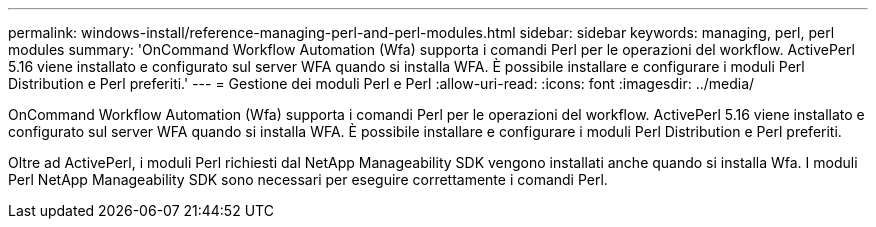 ---
permalink: windows-install/reference-managing-perl-and-perl-modules.html 
sidebar: sidebar 
keywords: managing, perl, perl modules 
summary: 'OnCommand Workflow Automation (Wfa) supporta i comandi Perl per le operazioni del workflow. ActivePerl 5.16 viene installato e configurato sul server WFA quando si installa WFA. È possibile installare e configurare i moduli Perl Distribution e Perl preferiti.' 
---
= Gestione dei moduli Perl e Perl
:allow-uri-read: 
:icons: font
:imagesdir: ../media/


[role="lead"]
OnCommand Workflow Automation (Wfa) supporta i comandi Perl per le operazioni del workflow. ActivePerl 5.16 viene installato e configurato sul server WFA quando si installa WFA. È possibile installare e configurare i moduli Perl Distribution e Perl preferiti.

Oltre ad ActivePerl, i moduli Perl richiesti dal NetApp Manageability SDK vengono installati anche quando si installa Wfa. I moduli Perl NetApp Manageability SDK sono necessari per eseguire correttamente i comandi Perl.

